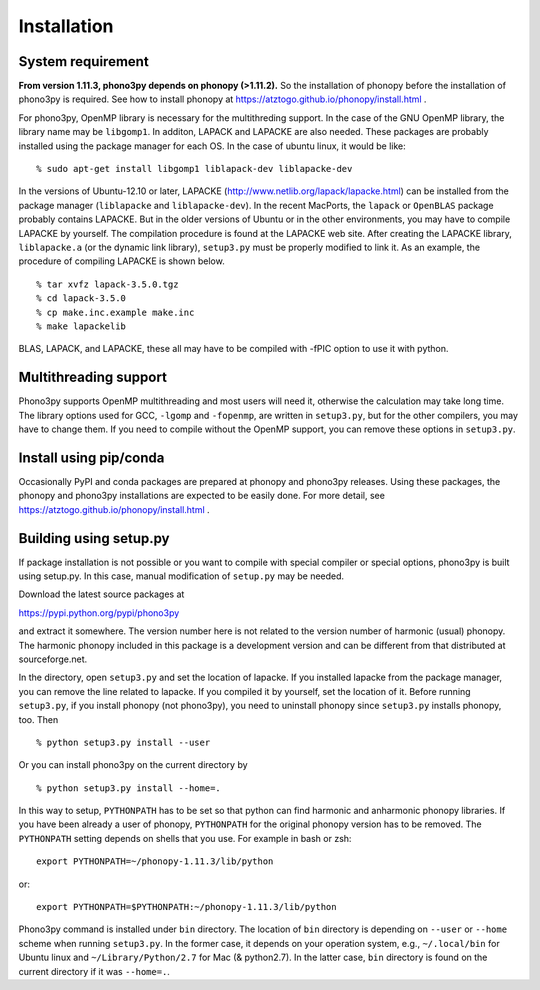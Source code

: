 .. _install:

Installation
=============

System requirement
-------------------

**From version 1.11.3, phono3py depends on phonopy (>1.11.2).** So the
installation of phonopy before the installation of phono3py is
required. See how to install phonopy at
https://atztogo.github.io/phonopy/install.html .

For phono3py, OpenMP library is necessary for the multithreding
support. In the case of the GNU OpenMP library, the library name may
be ``libgomp1``. In additon, LAPACK and LAPACKE are also needed. These
packages are probably installed using the package manager for each
OS. In the case of ubuntu linux, it would be like::

   % sudo apt-get install libgomp1 liblapack-dev liblapacke-dev

In the versions of Ubuntu-12.10 or later, LAPACKE
(http://www.netlib.org/lapack/lapacke.html) can be installed from the
package manager (``liblapacke`` and ``liblapacke-dev``). In the recent
MacPorts, the ``lapack`` or ``OpenBLAS`` package probably contains
LAPACKE. But in the older versions of Ubuntu or in the other
environments, you may have to compile LAPACKE by yourself. The
compilation procedure is found at the LAPACKE web site. After creating
the LAPACKE library, ``liblapacke.a`` (or the dynamic link library),
``setup3.py`` must be properly modified to link it. As an example, the
procedure of compiling LAPACKE is shown below.

::

   % tar xvfz lapack-3.5.0.tgz
   % cd lapack-3.5.0
   % cp make.inc.example make.inc
   % make lapackelib

BLAS, LAPACK, and LAPACKE, these all may have to be compiled
with -fPIC option to use it with python.

Multithreading support
------------------------

Phono3py supports OpenMP multithreading and most users will need it,
otherwise the calculation may take long time. The library options used
for GCC, ``-lgomp`` and ``-fopenmp``, are written in ``setup3.py``,
but for the other compilers, you may have to change them.  If you need
to compile without the OpenMP support, you can remove these options in
``setup3.py``.

Install using pip/conda
------------------------

Occasionally PyPI and conda packages are prepared at phonopy and
phono3py releases. Using these packages, the phonopy and phono3py
installations are expected to be easily done. For more detail, see 
https://atztogo.github.io/phonopy/install.html .

Building using setup.py
------------------------

If package installation is not possible or you want to compile with
special compiler or special options, phono3py is built using
setup.py. In this case, manual modification of ``setup.py`` may be
needed.

Download the latest source packages at

https://pypi.python.org/pypi/phono3py

and extract it somewhere. The version number here is not related to
the version number of harmonic (usual) phonopy. The harmonic phonopy
included in this package is a development version and can be different
from that distributed at sourceforge.net.

In the directory, open ``setup3.py`` and set the location of
lapacke. If you installed lapacke from the package manager, you can
remove the line related to lapacke. If you compiled it by yourself,
set the location of it. Before running ``setup3.py``, if you install
phonopy (not phono3py), you need to uninstall phonopy since
``setup3.py`` installs phonopy, too. Then

::

   % python setup3.py install --user

Or you can install phono3py on the current directory by

::

   % python setup3.py install --home=.

In this way to setup, ``PYTHONPATH`` has to be set so that python can
find harmonic and anharmonic phonopy libraries. If you have been
already a user of phonopy, ``PYTHONPATH`` for the original phonopy
version has to be removed. The ``PYTHONPATH`` setting depends on
shells that you use. For example in bash or zsh::

   export PYTHONPATH=~/phonopy-1.11.3/lib/python

or::

   export PYTHONPATH=$PYTHONPATH:~/phonopy-1.11.3/lib/python

Phono3py command is installed under ``bin`` directory. The location of
``bin`` directory is depending on ``--user`` or ``--home`` scheme when
running ``setup3.py``. In the former case, it depends on your
operation system, e.g., ``~/.local/bin`` for Ubuntu linux and
``~/Library/Python/2.7`` for Mac (& python2.7). In the latter case,
``bin`` directory is found on the current directory if it was
``--home=.``.

